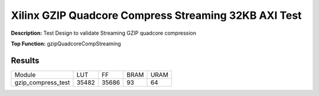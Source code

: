 Xilinx GZIP Quadcore Compress Streaming 32KB AXI Test
=====================================================

**Description:** Test Design to validate Streaming GZIP quadcore compression

**Top Function:** gzipQuadcoreCompStreaming

Results
-------

==================== ===== ======= ===== ===== 
Module                LUT   FF     BRAM  URAM
gzip_compress_test   35482  35686  93    64 
==================== ===== ======= ===== =====
